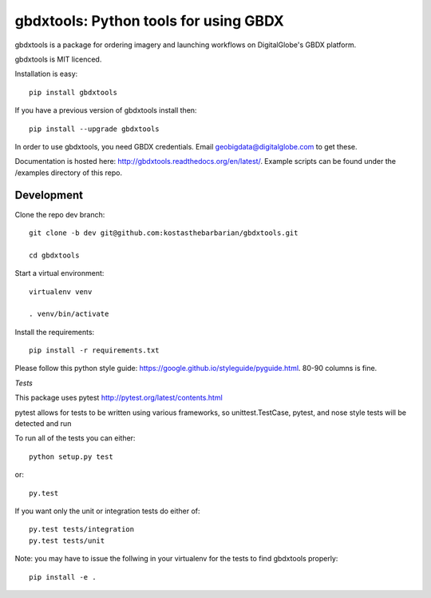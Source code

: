 ======================================
gbdxtools: Python tools for using GBDX
======================================

.. image:: https://badge.fury.io/py/gbdxtools.svg
    :target: https://badge.fury.io/py/gbdxtools

gbdxtools is a package for ordering imagery and launching workflows on DigitalGlobe's GBDX platform.

gbdxtools is MIT licenced.

Installation is easy::

    pip install gbdxtools

If you have a previous version of gbdxtools install then::

    pip install --upgrade gbdxtools

In order to use gbdxtools, you need GBDX credentials. Email geobigdata@digitalglobe.com to get these.

Documentation is hosted here: http://gbdxtools.readthedocs.org/en/latest/. 
Example scripts can be found under the /examples directory of this repo.



Development
-----------

Clone the repo dev branch::

   git clone -b dev git@github.com:kostasthebarbarian/gbdxtools.git
   
   cd gbdxtools

Start a virtual environment::
   
   virtualenv venv
   
   . venv/bin/activate
 
Install the requirements::

   pip install -r requirements.txt


Please follow this python style guide: https://google.github.io/styleguide/pyguide.html.
80-90 columns is fine.

*Tests*

This package uses pytest http://pytest.org/latest/contents.html

pytest allows for tests to be written using various frameworks, so unittest.TestCase, pytest, and nose style tests will be detected and run

To run all of the tests you can either::

    python setup.py test

or::
    
    py.test

If you want only the unit or integration tests do either of::

    py.test tests/integration
    py.test tests/unit

Note: you may have to issue the follwing in your virtualenv for the tests to find gbdxtools properly::

    pip install -e .
